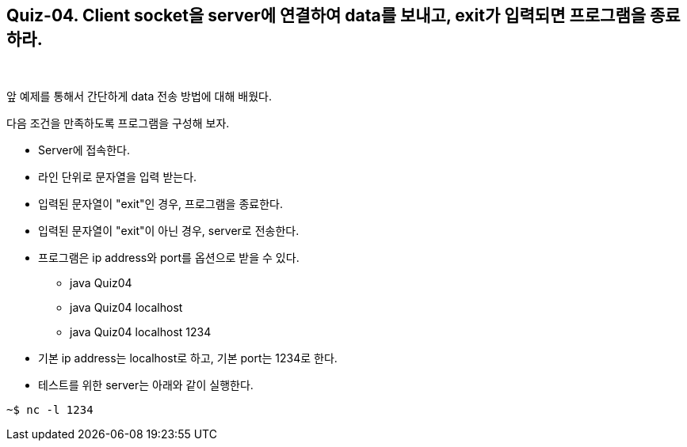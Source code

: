 == Quiz-04. Client socket을 server에 연결하여 data를 보내고, exit가 입력되면 프로그램을 종료하라.

{empty} + 

앞 예제를 통해서 간단하게 data 전송 방법에 대해 배웠다.

다음 조건을 만족하도록 프로그램을 구성해 보자.

* Server에 접속한다.

* 라인 단위로 문자열을 입력 받는다.

* 입력된 문자열이 "exit"인 경우, 프로그램을 종료한다.

* 입력된 문자열이 "exit"이 아닌 경우, server로 전송한다. 

* 프로그램은 ip address와 port를 옵션으로 받을 수 있다.

** java Quiz04 
** java Quiz04 localhost
** java Quiz04 localhost 1234

* 기본 ip address는 localhost로 하고, 기본 port는 1234로 한다.

* 테스트를 위한 server는 아래와 같이 실행한다.

[source,console]
----
~$ nc -l 1234
----

